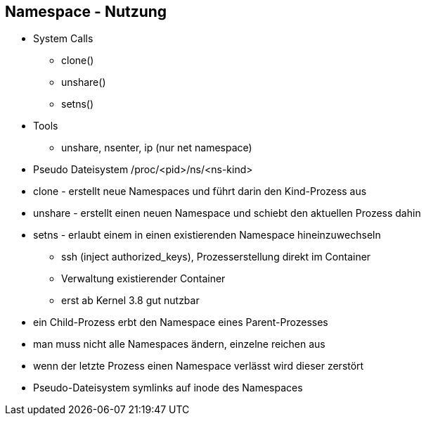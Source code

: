 ifndef::imagesdir[:imagesdir: ../images]
== Namespace - Nutzung

[%step]
* System Calls
[%step]
** clone()
** unshare()
** setns()

* Tools
** unshare, nsenter, ip (nur net namespace)

* Pseudo Dateisystem /proc/<pid>/ns/<ns-kind>

[.notes]
--
* clone - erstellt neue Namespaces und führt darin den Kind-Prozess aus
* unshare - erstellt einen neuen Namespace und schiebt den aktuellen Prozess dahin
* setns - erlaubt einem in einen existierenden Namespace hineinzuwechseln
** ssh (inject authorized_keys), Prozesserstellung direkt im Container
** Verwaltung existierender Container
** erst ab Kernel 3.8 gut nutzbar
* ein Child-Prozess erbt den Namespace eines Parent-Prozesses
* man muss nicht alle Namespaces ändern, einzelne reichen aus
* wenn der letzte Prozess einen Namespace verlässt wird dieser zerstört
* Pseudo-Dateisystem symlinks auf inode des Namespaces
--
